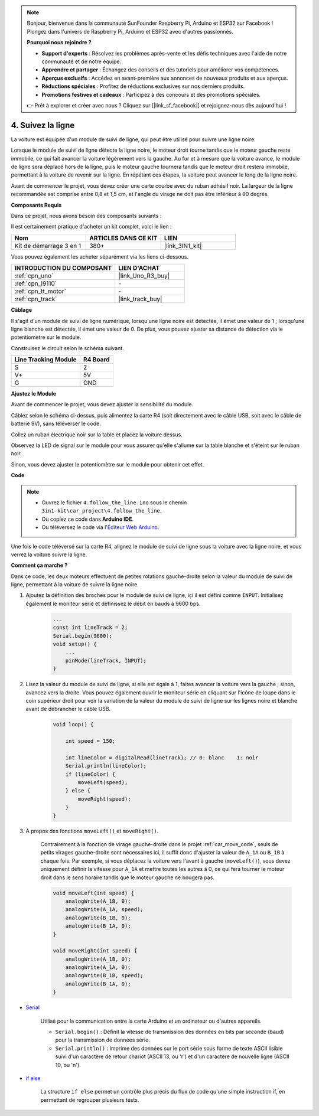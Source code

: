 .. note:: 

    Bonjour, bienvenue dans la communauté SunFounder Raspberry Pi, Arduino et ESP32 sur Facebook ! Plongez dans l'univers de Raspberry Pi, Arduino et ESP32 avec d'autres passionnés.

    **Pourquoi nous rejoindre ?**

    - **Support d'experts** : Résolvez les problèmes après-vente et les défis techniques avec l'aide de notre communauté et de notre équipe.
    - **Apprendre et partager** : Échangez des conseils et des tutoriels pour améliorer vos compétences.
    - **Aperçus exclusifs** : Accédez en avant-première aux annonces de nouveaux produits et aux aperçus.
    - **Réductions spéciales** : Profitez de réductions exclusives sur nos derniers produits.
    - **Promotions festives et cadeaux** : Participez à des concours et des promotions spéciales.

    👉 Prêt à explorer et créer avec nous ? Cliquez sur [|link_sf_facebook|] et rejoignez-nous dès aujourd'hui !

.. _follow_the_line:

4. Suivez la ligne
======================

La voiture est équipée d'un module de suivi de ligne, qui peut être utilisé pour suivre une ligne noire.

Lorsque le module de suivi de ligne détecte la ligne noire, le moteur droit tourne tandis que le moteur gauche reste immobile, ce qui fait avancer la voiture légèrement vers la gauche. 
Au fur et à mesure que la voiture avance, le module de ligne sera déplacé hors de la ligne, puis le moteur gauche tournera tandis que le moteur droit restera immobile, permettant à la voiture de revenir sur la ligne. 
En répétant ces étapes, la voiture peut avancer le long de la ligne noire.

Avant de commencer le projet, vous devez créer une carte courbe avec du ruban adhésif noir. La largeur de la ligne recommandée est comprise entre 0,8 et 1,5 cm, et l'angle du virage ne doit pas être inférieur à 90 degrés.

**Composants Requis**

Dans ce projet, nous avons besoin des composants suivants :

Il est certainement pratique d'acheter un kit complet, voici le lien :

.. list-table::
    :widths: 20 20 20
    :header-rows: 1

    *   - Nom	
        - ARTICLES DANS CE KIT
        - LIEN
    *   - Kit de démarrage 3 en 1
        - 380+
        - |link_3IN1_kit|

Vous pouvez également les acheter séparément via les liens ci-dessous.

.. list-table::
    :widths: 30 20
    :header-rows: 1

    *   - INTRODUCTION DU COMPOSANT
        - LIEN D'ACHAT

    *   - :ref:`cpn_uno`
        - |link_Uno_R3_buy|
    *   - :ref:`cpn_l9110`
        - \-
    *   - :ref:`cpn_tt_motor`
        - \-
    *   - :ref:`cpn_track`
        - |link_track_buy|

**Câblage**


Il s'agit d'un module de suivi de ligne numérique, lorsqu'une ligne noire est détectée, il émet une valeur de 1 ; lorsqu'une ligne blanche est détectée, il émet une valeur de 0. De plus, vous pouvez ajuster sa distance de détection via le potentiomètre sur le module.

Construisez le circuit selon le schéma suivant.

.. list-table:: 
    :header-rows: 1

    * - Line Tracking Module
      - R4 Board
    * - S
      - 2
    * - V+
      - 5V
    * - G
      - GND

.. image:: img/car_4.png
    :width: 800

**Ajustez le Module**

Avant de commencer le projet, vous devez ajuster la sensibilité du module.

Câblez selon le schéma ci-dessus, puis alimentez la carte R4 (soit directement avec le câble USB, soit avec le câble de batterie 9V), sans téléverser le code.

Collez un ruban électrique noir sur la table et placez la voiture dessus.

Observez la LED de signal sur le module pour vous assurer qu'elle s'allume sur la table blanche et s'éteint sur le ruban noir.

Sinon, vous devez ajuster le potentiomètre sur le module pour obtenir cet effet.

.. image:: img/line_track_cali.JPG

**Code**

.. note::

    * Ouvrez le fichier ``4.follow_the_line.ino`` sous le chemin ``3in1-kit\car_project\4.follow_the_line``.
    * Ou copiez ce code dans **Arduino IDE**.
    
    * Ou téléversez le code via l'`Éditeur Web Arduino <https://docs.arduino.cc/cloud/web-editor/tutorials/getting-started/getting-started-web-editor>`_.

.. raw:: html
    
    <iframe src=https://create.arduino.cc/editor/sunfounder01/2779e9eb-b7b0-4d47-b8c0-78fed39828c3/preview?embed style="height:510px;width:100%;margin:10px 0" frameborder=0></iframe>
    
Une fois le code téléversé sur la carte R4, alignez le module de suivi de ligne sous la voiture avec la ligne noire, et vous verrez la voiture suivre la ligne.

**Comment ça marche ?**

Dans ce code, les deux moteurs effectuent de petites rotations gauche-droite selon la valeur du module de suivi de ligne, permettant à la voiture de suivre la ligne noire.

#. Ajoutez la définition des broches pour le module de suivi de ligne, ici il est défini comme ``INPUT``. Initialisez également le moniteur série et définissez le débit en bauds à 9600 bps.

    .. code-block:: arduino

        ...
        const int lineTrack = 2;
        Serial.begin(9600);
        void setup() {
            ...
            pinMode(lineTrack, INPUT);
        }

#. Lisez la valeur du module de suivi de ligne, si elle est égale à 1, faites avancer la voiture vers la gauche ; sinon, avancez vers la droite. Vous pouvez également ouvrir le moniteur série en cliquant sur l'icône de loupe dans le coin supérieur droit pour voir la variation de la valeur du module de suivi de ligne sur les lignes noire et blanche avant de débrancher le câble USB.

    .. code-block:: arduino
    
        void loop() {

            int speed = 150;

            int lineColor = digitalRead(lineTrack); // 0: blanc    1: noir
            Serial.println(lineColor); 
            if (lineColor) {
                moveLeft(speed);
            } else {
                moveRight(speed);
            }
        }

#. À propos des fonctions ``moveLeft()`` et ``moveRight()``.

    Contrairement à la fonction de virage gauche-droite dans le projet :ref:`car_move_code`, seuls de petits virages gauche-droite sont nécessaires ici, il suffit donc d'ajuster la valeur de ``A_1A`` ou ``B_1B`` à chaque fois. Par exemple, si vous déplacez la voiture vers l'avant à gauche (``moveLeft()``), vous devez uniquement définir la vitesse pour ``A_1A`` et mettre toutes les autres à 0, ce qui fera tourner le moteur droit dans le sens horaire tandis que le moteur gauche ne bougera pas.

    .. code-block:: arduino
        

        void moveLeft(int speed) {
            analogWrite(A_1B, 0);
            analogWrite(A_1A, speed);
            analogWrite(B_1B, 0);
            analogWrite(B_1A, 0);
        }

        void moveRight(int speed) {
            analogWrite(A_1B, 0);
            analogWrite(A_1A, 0);
            analogWrite(B_1B, speed);
            analogWrite(B_1A, 0);
        }

* `Serial <https://www.arduino.cc/reference/en/language/functions/communication/serial/>`_

    Utilisé pour la communication entre la carte Arduino et un ordinateur ou d'autres appareils.

    * ``Serial.begin()`` : Définit la vitesse de transmission des données en bits par seconde (baud) pour la transmission de données série.
    * ``Serial.println()`` : Imprime des données sur le port série sous forme de texte ASCII lisible suivi d'un caractère de retour chariot (ASCII 13, ou '\r') et d'un caractère de nouvelle ligne (ASCII 10, ou '\n'). 

* `if else <https://www.arduino.cc/reference/en/language/structure/control-structure/else/>`_

    La structure ``if else`` permet un contrôle plus précis du flux de code qu'une simple instruction if, en permettant de regrouper plusieurs tests.
